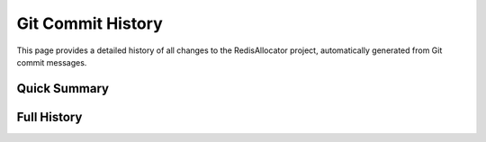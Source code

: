 Git Commit History
=================

This page provides a detailed history of all changes to the RedisAllocator project, automatically generated from Git commit messages.

Quick Summary
-----------

.. git_changelog::
   :revisions: 5
   :detailed-message-pre: True
   :filename-filter: .*\.(py|rst|md)$
   :hide-refs: True

Full History
-----------

.. git_commit_detail::
   :branch: main
   :commit_limit: 100
   :hide-refs: True
   :show-commit-id: True
   :show-author: True
   :show-date: True
   :filename-filter: .*\.(py|rst|md)$ 